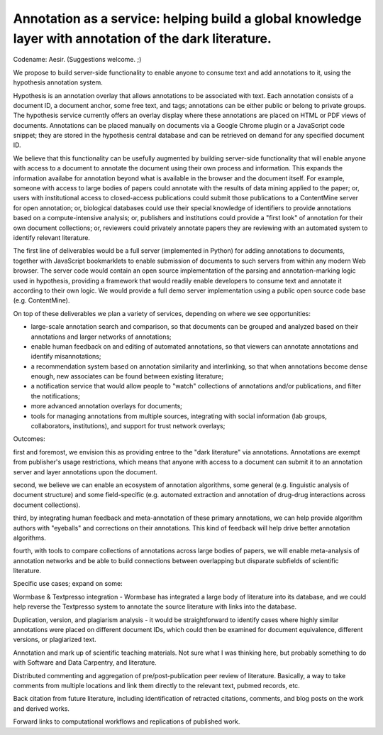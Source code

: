 Annotation as a service: helping build a global knowledge layer with annotation of the dark literature.
=======================================================================================================

Codename: Aesir. (Suggestions welcome. ;)

We propose to build server-side functionality to enable anyone to
consume text and add annotations to it, using the hypothesis
annotation system.

Hypothesis is an annotation overlay that allows annotations to be
associated with text. Each annotation consists of a document ID, a
document anchor, some free text, and tags; annotations can be either
public or belong to private groups.  The hypothesis service currently
offers an overlay display where these annotations are placed on HTML
or PDF views of documents. Annotations can be placed manually on
documents via a Google Chrome plugin or a JavaScript code snippet;
they are stored in the hypothesis central database and can be
retrieved on demand for any specified document ID.

We believe that this functionality can be usefully augmented by
building server-side functionality that will enable anyone with access
to a document to annotate the document using their own process and
information. This expands the information availabe for annotation
beyond what is available in the browser and the document itself.  For
example, someone with access to large bodies of papers could annotate
with the results of data mining applied to the paper; or, users with
institutional access to closed-access publications could submit those
publications to a ContentMine server for open annotation; or,
biological databases could use their special knowledge of identifiers
to provide annotations based on a compute-intensive analysis; or,
publishers and institutions could provide a "first look" of annotation
for their own document collections; or, reviewers could privately
annotate papers they are reviewing with an automated system to identify
relevant literature.

The first line of deliverables would be a full server (implemented in
Python) for adding annotations to documents, together with JavaScript
bookmarklets to enable submission of documents to such servers from
within any modern Web browser.  The server code would contain an open
source implementation of the parsing and annotation-marking logic used
in hypothesis, providing a framework that would readily enable
developers to consume text and annotate it according to their own
logic.  We would provide a full demo server implementation using a
public open source code base (e.g. ContentMine).

On top of these deliverables we plan a variety of services, depending
on where we see opportunities:

* large-scale annotation search and comparison, so that documents can
  be grouped and analyzed based on their annotations and larger
  networks of annotations;
   
* enable human feedback on and editing of automated annotations, so that viewers can annotate annotations and identify misannotations;
  
* a recommendation system based on annotation similarity and
  interlinking, so that when annotations become dense enough, new
  associates can be found between existing literature;
  
* a notification service that would allow people to "watch"
  collections of annotations and/or publications, and filter the
  notifications;
  
* more advanced annotation overlays for documents;
  
* tools for managing annotations from multiple sources, integrating
  with social information (lab groups, collaborators, institutions),
  and support for trust network overlays;

Outcomes:

first and foremost, we envision this as providing entree to the "dark
literature" via annotations.  Annotations are exempt from publisher's
usage restrictions, which means that anyone with access to a document
can submit it to an annotation server and layer annotations upon the
document.

second, we believe we can enable an ecosystem of annotation
algorithms, some general (e.g. linguistic analysis of document
structure) and some field-specific (e.g. automated extraction and
annotation of drug-drug interactions across document collections).

third, by integrating human feedback and meta-annotation of these
primary annotations, we can help provide algorithm authors with
"eyeballs" and corrections on their annotations.  This kind of
feedback will help drive better annotation algorithms.

fourth, with tools to compare collections of annotations across large
bodies of papers, we will enable meta-analysis of annotation networks
and be able to build connections between overlapping but disparate
subfields of scientific literature.

Specific use cases; expand on some:

Wormbase & Textpresso integration - Wormbase has integrated a large
body of literature into its database, and we could help reverse the
Textpresso system to annotate the source literature with links into
the database.

Duplication, version, and plagiarism analysis - it would be
straightforward to identify cases where highly similar annotations
were placed on different document IDs, which could then be examined
for document equivalence, different versions, or plagiarized text.

Annotation and mark up of scientific teaching materials. Not sure what
I was thinking here, but probably something to do with Software and Data
Carpentry, and literature.

Distributed commenting and aggregation of pre/post-publication peer
review of literature.  Basically, a way to take comments from multiple
locations and link them directly to the relevant text, pubmed records,
etc.

Back citation from future literature, including identification of
retracted citations, comments, and blog posts on the work and derived
works.

Forward links to computational workflows and replications of published
work.

